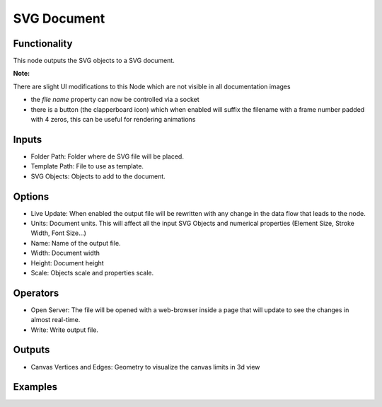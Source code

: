 SVG Document
============

Functionality
-------------

This node outputs the SVG objects to a SVG document.

**Note:**

There are slight UI modifications to this Node which are not visible in all documentation images

* the *file name* property can now be controlled via a socket

* there is a button (the clapperboard icon) which when enabled will suffix the filename with a frame number padded with 4 zeros, this can be useful for rendering animations


Inputs
------

- Folder Path: Folder where de SVG file will be placed.
- Template Path: File to use as template.
- SVG Objects: Objects to add to the document.

Options
-------

- Live Update: When enabled the output file will be rewritten with any change in the data flow that leads to the node.
- Units: Document units. This will affect all the input SVG Objects and numerical properties (Element Size, Stroke Width, Font Size...)
- Name: Name of the output file.
- Width: Document width
- Height: Document height
- Scale: Objects scale and properties scale.

Operators
---------

- Open Server: The file will be opened with a web-browser inside a page that will update to see the changes in almost real-time.
- Write: Write output file.

Outputs
-------

- Canvas Vertices and Edges: Geometry to visualize the canvas limits in 3d view


Examples
--------

.. image:: https://user-images.githubusercontent.com/10011941/90965270-f5fede80-e4c6-11ea-85c9-31701ebe211f.png
